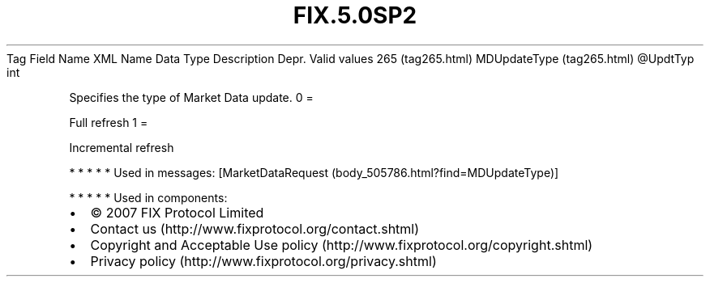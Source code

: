 .TH FIX.5.0SP2 "" "" "Tag #265"
Tag
Field Name
XML Name
Data Type
Description
Depr.
Valid values
265 (tag265.html)
MDUpdateType (tag265.html)
\@UpdtTyp
int
.PP
Specifies the type of Market Data update.
0
=
.PP
Full refresh
1
=
.PP
Incremental refresh
.PP
   *   *   *   *   *
Used in messages:
[MarketDataRequest (body_505786.html?find=MDUpdateType)]
.PP
   *   *   *   *   *
Used in components:

.PD 0
.P
.PD

.PP
.PP
.IP \[bu] 2
© 2007 FIX Protocol Limited
.IP \[bu] 2
Contact us (http://www.fixprotocol.org/contact.shtml)
.IP \[bu] 2
Copyright and Acceptable Use policy (http://www.fixprotocol.org/copyright.shtml)
.IP \[bu] 2
Privacy policy (http://www.fixprotocol.org/privacy.shtml)
